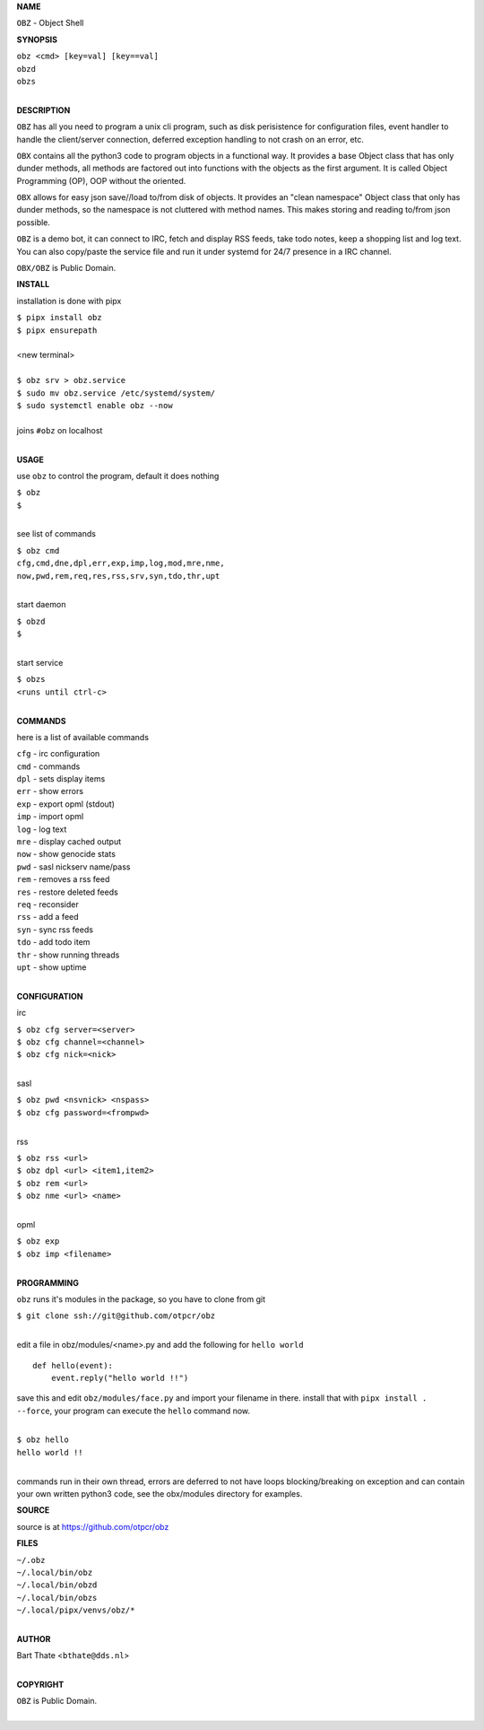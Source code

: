 **NAME**


``OBZ`` - Object Shell


**SYNOPSIS**


| ``obz <cmd> [key=val] [key==val]``
| ``obzd`` 
| ``obzs``
|

**DESCRIPTION**


``OBZ`` has all you need to program a unix cli program, such as disk
perisistence for configuration files, event handler to handle the
client/server connection, deferred exception handling to not crash
on an error, etc.

``OBX`` contains all the python3 code to program objects in a functional
way. It provides a base Object class that has only dunder methods, all
methods are factored out into functions with the objects as the first
argument. It is called Object Programming (OP), OOP without the
oriented.

``OBX`` allows for easy json save//load to/from disk of objects. It
provides an "clean namespace" Object class that only has dunder
methods, so the namespace is not cluttered with method names. This
makes storing and reading to/from json possible.

``OBZ`` is a demo bot, it can connect to IRC, fetch and display RSS
feeds, take todo notes, keep a shopping list and log text. You can
also copy/paste the service file and run it under systemd for 24/7
presence in a IRC channel.

``OBX/OBZ`` is Public Domain.


**INSTALL**


installation is done with pipx

| ``$ pipx install obz``
| ``$ pipx ensurepath``
|
| <new terminal>
|
| ``$ obz srv > obz.service``
| ``$ sudo mv obz.service /etc/systemd/system/``
| ``$ sudo systemctl enable obz --now``
|
| joins ``#obz`` on localhost
|


**USAGE**


use ``obz`` to control the program, default it does nothing

| ``$ obz``
| ``$``
|

see list of commands

| ``$ obz cmd``
| ``cfg,cmd,dne,dpl,err,exp,imp,log,mod,mre,nme,``
| ``now,pwd,rem,req,res,rss,srv,syn,tdo,thr,upt``
|

start daemon

| ``$ obzd``
| ``$``
|

start service

| ``$ obzs``
| ``<runs until ctrl-c>``
|


**COMMANDS**


here is a list of available commands

| ``cfg`` - irc configuration
| ``cmd`` - commands
| ``dpl`` - sets display items
| ``err`` - show errors
| ``exp`` - export opml (stdout)
| ``imp`` - import opml
| ``log`` - log text
| ``mre`` - display cached output
| ``now`` - show genocide stats
| ``pwd`` - sasl nickserv name/pass
| ``rem`` - removes a rss feed
| ``res`` - restore deleted feeds
| ``req`` - reconsider
| ``rss`` - add a feed
| ``syn`` - sync rss feeds
| ``tdo`` - add todo item
| ``thr`` - show running threads
| ``upt`` - show uptime
|

**CONFIGURATION**


irc

| ``$ obz cfg server=<server>``
| ``$ obz cfg channel=<channel>``
| ``$ obz cfg nick=<nick>``
|

sasl

| ``$ obz pwd <nsvnick> <nspass>``
| ``$ obz cfg password=<frompwd>``
|

rss

| ``$ obz rss <url>``
| ``$ obz dpl <url> <item1,item2>``
| ``$ obz rem <url>``
| ``$ obz nme <url> <name>``
|

opml

| ``$ obz exp``
| ``$ obz imp <filename>``
|


**PROGRAMMING**


``obz`` runs it's modules in the package, so you have to clone from git

| ``$ git clone ssh://git@github.com/otpcr/obz``
|

edit a file in obz/modules/<name>.py and add the following for ``hello world``

::

    def hello(event):
        event.reply("hello world !!")


save this and edit ``obz/modules/face.py`` and import your filename in there.
install that with ``pipx install . --force``, your program can execute the
``hello`` command now.


|
| ``$ obz hello``
| ``hello world !!``
|

commands run in their own thread, errors are deferred to not have loops
blocking/breaking on exception and can contain your own written python3
code, see the obx/modules directory for examples.


**SOURCE**


source is at `https://github.com/otpcr/obz  <https://github.com/otpcr/obz>`_


**FILES**


| ``~/.obz``
| ``~/.local/bin/obz``
| ``~/.local/bin/obzd``
| ``~/.local/bin/obzs``
| ``~/.local/pipx/venvs/obz/*``
|

**AUTHOR**


| Bart Thate <``bthate@dds.nl``>
|

**COPYRIGHT**


| ``OBZ`` is Public Domain.
|